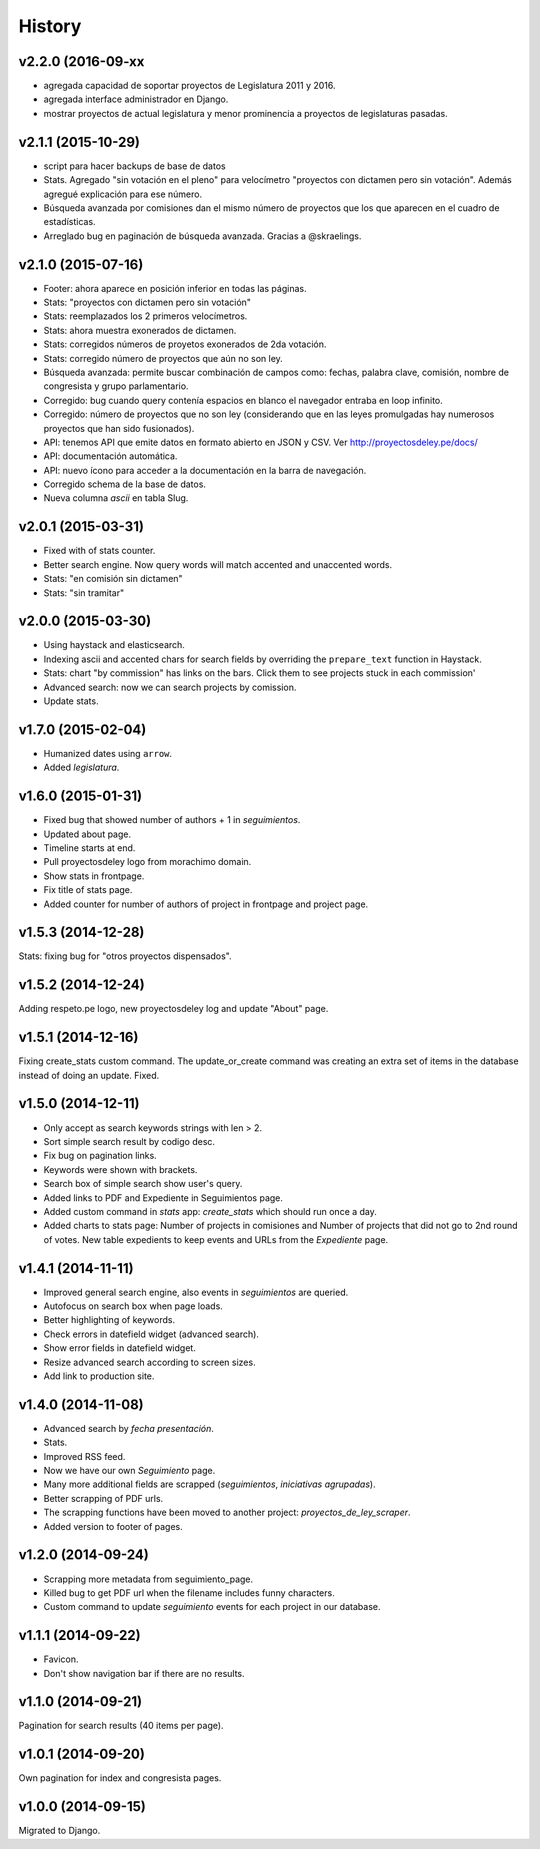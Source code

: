 History
=======

v2.2.0 (2016-09-xx
~~~~~~~~~~~~~~~~~~
* agregada capacidad de soportar proyectos de Legislatura 2011 y 2016.
* agregada interface administrador en Django.
* mostrar proyectos de actual legislatura y menor prominencia a proyectos de
  legislaturas pasadas.

v2.1.1 (2015-10-29)
~~~~~~~~~~~~~~~~~~~
* script para hacer backups de base de datos
* Stats. Agregado "sin votación en el pleno" para velocímetro "proyectos con
  dictamen pero sin votación". Además agregué explicación para ese número.
* Búsqueda avanzada por comisiones dan el mismo número de proyectos que los que
  aparecen en el cuadro de estadísticas.
* Arreglado bug en paginación de búsqueda avanzada. Gracias a @skraelings.

v2.1.0 (2015-07-16)
~~~~~~~~~~~~~~~~~~~
* Footer: ahora aparece en posición inferior en todas las páginas.
* Stats: "proyectos con dictamen pero sin votación"
* Stats: reemplazados los 2 primeros velocímetros.
* Stats: ahora muestra exonerados de dictamen.
* Stats: corregidos números de proyetos exonerados de 2da votación.
* Stats: corregido número de proyectos que aún no son ley.
* Búsqueda avanzada: permite buscar combinación de campos como: fechas, palabra
  clave, comisión, nombre de congresista y grupo parlamentario.
* Corregido: bug cuando query contenía espacios en blanco el navegador entraba
  en loop infinito.
* Corregido: número de proyectos que no son ley (considerando que en las leyes
  promulgadas hay numerosos proyectos que han sido fusionados).
* API: tenemos API que emite datos en formato abierto en JSON y CSV.
  Ver http://proyectosdeley.pe/docs/
* API: documentación automática.
* API: nuevo ícono para acceder a la documentación en la barra de navegación.
* Corregido schema de la base de datos.
* Nueva columna `ascii` en tabla Slug.

v2.0.1 (2015-03-31)
~~~~~~~~~~~~~~~~~~~
* Fixed with of stats counter.
* Better search engine. Now query words will match accented and unaccented words.
* Stats: "en comisión sin dictamen"
* Stats: "sin tramitar"

v2.0.0 (2015-03-30)
~~~~~~~~~~~~~~~~~~~
* Using haystack and elasticsearch.
* Indexing ascii and accented chars for search fields by overriding
  the ``prepare_text`` function in Haystack.
* Stats: chart "by commission" has links on the bars. Click them to see projects
  stuck in each commission'
* Advanced search: now we can search projects by comission.
* Update stats.

v1.7.0 (2015-02-04)
~~~~~~~~~~~~~~~~~~~
* Humanized dates using ``arrow``.
* Added *legislatura*.

v1.6.0 (2015-01-31)
~~~~~~~~~~~~~~~~~~~
* Fixed bug that showed number of authors + 1 in `seguimientos`.
* Updated about page.
* Timeline starts at end.
* Pull proyectosdeley logo from morachimo domain.
* Show stats in frontpage.
* Fix title of stats page.
* Added counter for number of authors of project in frontpage and project page.

v1.5.3 (2014-12-28)
~~~~~~~~~~~~~~~~~~~
Stats: fixing bug for "otros proyectos dispensados".

v1.5.2 (2014-12-24)
~~~~~~~~~~~~~~~~~~~
Adding respeto.pe logo, new proyectosdeley log and update "About" page.

v1.5.1 (2014-12-16)
~~~~~~~~~~~~~~~~~~~
Fixing create_stats custom command. The update_or_create
command was creating an extra set of items in the database instead of doing
an update. Fixed.

v1.5.0 (2014-12-11)
~~~~~~~~~~~~~~~~~~~
* Only accept as search keywords strings with len > 2.
* Sort simple search result by codigo desc.
* Fix bug on pagination links.
* Keywords were shown with brackets.
* Search box of simple search show user's query.
* Added links to PDF and Expediente in Seguimientos page.
* Added custom command in `stats` app: `create_stats` which should run once a day.
* Added charts to stats page: Number of projects in comisiones and Number of projects that
  did not go to 2nd round of votes. New table expedients to keep events and
  URLs from the `Expediente` page.

v1.4.1 (2014-11-11)
~~~~~~~~~~~~~~~~~~~
* Improved general search engine, also events in `seguimientos` are queried.
* Autofocus on search box when page loads.
* Better highlighting of keywords.
* Check errors in datefield widget (advanced search).
* Show error fields in datefield widget.
* Resize advanced search according to screen sizes.
* Add link to production site.

v1.4.0 (2014-11-08)
~~~~~~~~~~~~~~~~~~~
* Advanced search by *fecha presentación*.
* Stats.
* Improved RSS feed.
* Now we have our own `Seguimiento` page.
* Many more additional fields are scrapped (*seguimientos*, *iniciativas agrupadas*).
* Better scrapping of PDF urls.
* The scrapping functions have been moved to another project: `proyectos_de_ley_scraper`.
* Added version to footer of pages.

v1.2.0 (2014-09-24)
~~~~~~~~~~~~~~~~~~~
* Scrapping more metadata from seguimiento_page.
* Killed bug to get PDF url when the filename includes funny characters.
* Custom command to update `seguimiento` events for each project in our database.

v1.1.1 (2014-09-22)
~~~~~~~~~~~~~~~~~~~
* Favicon.
* Don't show navigation bar if there are no results.

v1.1.0 (2014-09-21)
~~~~~~~~~~~~~~~~~~~
Pagination for search results (40 items per page).

v1.0.1 (2014-09-20)
~~~~~~~~~~~~~~~~~~~
Own pagination for index and congresista pages.

v1.0.0 (2014-09-15)
~~~~~~~~~~~~~~~~~~~
Migrated to Django.
